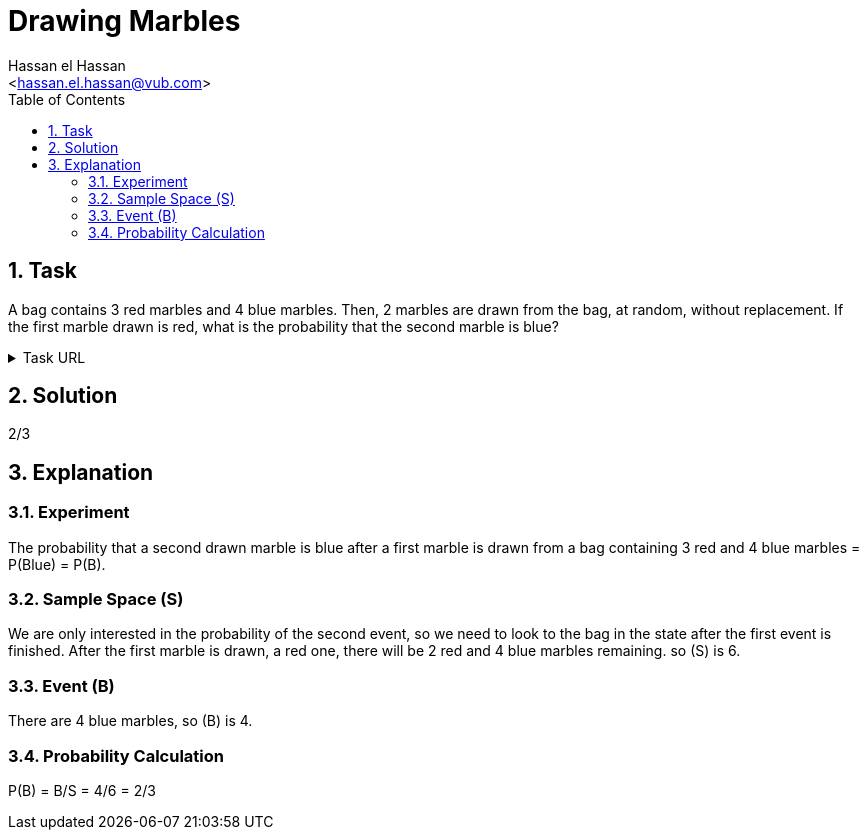 = Drawing Marbles
:Author:        Hassan el Hassan
:Email:         <hassan.el.hassan@vub.com>
:Date:          01/07/2020
:toc:           
:toclevels:     4
:sectnums: 
:sectnumlevels: 4
:xrefstyle:     short
:imagesdir:     images
:hardbreaks:  


== Task 

A bag contains 3 red marbles and 4 blue marbles. Then, 2 marbles are drawn from the bag, at random, without replacement. If the first marble drawn is red, what is the probability that the second marble is blue?

.Task URL
[%collapsible]
====
https://www.hackerrank.com/challenges/s10-mcq-6/problem
====

== Solution 

2/3

== Explanation


### Experiment
The probability that a second drawn marble is blue after a first marble is drawn from a bag containing 3 red and 4 blue marbles =  P(Blue) = P(B).


### Sample Space (S)
We are only interested in the probability of the second event, so we need to look to the bag in the state after the first event is finished. After the first marble is drawn, a red one, there will be 2 red and 4 blue marbles remaining. so (S) is 6. 


### Event (B)
There are 4 blue marbles, so (B) is 4.


### Probability Calculation
P(B) = B/S = 4/6 = 2/3

